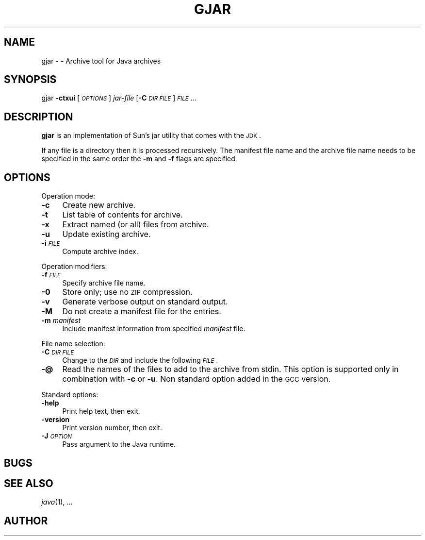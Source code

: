 .\" Automatically generated by Pod::Man 2.16 (Pod::Simple 3.05)
.\"
.\" Standard preamble:
.\" ========================================================================
.de Sh \" Subsection heading
.br
.if t .Sp
.ne 5
.PP
\fB\\$1\fR
.PP
..
.de Sp \" Vertical space (when we can't use .PP)
.if t .sp .5v
.if n .sp
..
.de Vb \" Begin verbatim text
.ft CW
.nf
.ne \\$1
..
.de Ve \" End verbatim text
.ft R
.fi
..
.\" Set up some character translations and predefined strings.  \*(-- will
.\" give an unbreakable dash, \*(PI will give pi, \*(L" will give a left
.\" double quote, and \*(R" will give a right double quote.  \*(C+ will
.\" give a nicer C++.  Capital omega is used to do unbreakable dashes and
.\" therefore won't be available.  \*(C` and \*(C' expand to `' in nroff,
.\" nothing in troff, for use with C<>.
.tr \(*W-
.ds C+ C\v'-.1v'\h'-1p'\s-2+\h'-1p'+\s0\v'.1v'\h'-1p'
.ie n \{\
.    ds -- \(*W-
.    ds PI pi
.    if (\n(.H=4u)&(1m=24u) .ds -- \(*W\h'-12u'\(*W\h'-12u'-\" diablo 10 pitch
.    if (\n(.H=4u)&(1m=20u) .ds -- \(*W\h'-12u'\(*W\h'-8u'-\"  diablo 12 pitch
.    ds L" ""
.    ds R" ""
.    ds C` ""
.    ds C' ""
'br\}
.el\{\
.    ds -- \|\(em\|
.    ds PI \(*p
.    ds L" ``
.    ds R" ''
'br\}
.\"
.\" Escape single quotes in literal strings from groff's Unicode transform.
.ie \n(.g .ds Aq \(aq
.el       .ds Aq '
.\"
.\" If the F register is turned on, we'll generate index entries on stderr for
.\" titles (.TH), headers (.SH), subsections (.Sh), items (.Ip), and index
.\" entries marked with X<> in POD.  Of course, you'll have to process the
.\" output yourself in some meaningful fashion.
.ie \nF \{\
.    de IX
.    tm Index:\\$1\t\\n%\t"\\$2"
..
.    nr % 0
.    rr F
.\}
.el \{\
.    de IX
..
.\}
.\"
.\" Accent mark definitions (@(#)ms.acc 1.5 88/02/08 SMI; from UCB 4.2).
.\" Fear.  Run.  Save yourself.  No user-serviceable parts.
.    \" fudge factors for nroff and troff
.if n \{\
.    ds #H 0
.    ds #V .8m
.    ds #F .3m
.    ds #[ \f1
.    ds #] \fP
.\}
.if t \{\
.    ds #H ((1u-(\\\\n(.fu%2u))*.13m)
.    ds #V .6m
.    ds #F 0
.    ds #[ \&
.    ds #] \&
.\}
.    \" simple accents for nroff and troff
.if n \{\
.    ds ' \&
.    ds ` \&
.    ds ^ \&
.    ds , \&
.    ds ~ ~
.    ds /
.\}
.if t \{\
.    ds ' \\k:\h'-(\\n(.wu*8/10-\*(#H)'\'\h"|\\n:u"
.    ds ` \\k:\h'-(\\n(.wu*8/10-\*(#H)'\`\h'|\\n:u'
.    ds ^ \\k:\h'-(\\n(.wu*10/11-\*(#H)'^\h'|\\n:u'
.    ds , \\k:\h'-(\\n(.wu*8/10)',\h'|\\n:u'
.    ds ~ \\k:\h'-(\\n(.wu-\*(#H-.1m)'~\h'|\\n:u'
.    ds / \\k:\h'-(\\n(.wu*8/10-\*(#H)'\z\(sl\h'|\\n:u'
.\}
.    \" troff and (daisy-wheel) nroff accents
.ds : \\k:\h'-(\\n(.wu*8/10-\*(#H+.1m+\*(#F)'\v'-\*(#V'\z.\h'.2m+\*(#F'.\h'|\\n:u'\v'\*(#V'
.ds 8 \h'\*(#H'\(*b\h'-\*(#H'
.ds o \\k:\h'-(\\n(.wu+\w'\(de'u-\*(#H)/2u'\v'-.3n'\*(#[\z\(de\v'.3n'\h'|\\n:u'\*(#]
.ds d- \h'\*(#H'\(pd\h'-\w'~'u'\v'-.25m'\f2\(hy\fP\v'.25m'\h'-\*(#H'
.ds D- D\\k:\h'-\w'D'u'\v'-.11m'\z\(hy\v'.11m'\h'|\\n:u'
.ds th \*(#[\v'.3m'\s+1I\s-1\v'-.3m'\h'-(\w'I'u*2/3)'\s-1o\s+1\*(#]
.ds Th \*(#[\s+2I\s-2\h'-\w'I'u*3/5'\v'-.3m'o\v'.3m'\*(#]
.ds ae a\h'-(\w'a'u*4/10)'e
.ds Ae A\h'-(\w'A'u*4/10)'E
.    \" corrections for vroff
.if v .ds ~ \\k:\h'-(\\n(.wu*9/10-\*(#H)'\s-2\u~\d\s+2\h'|\\n:u'
.if v .ds ^ \\k:\h'-(\\n(.wu*10/11-\*(#H)'\v'-.4m'^\v'.4m'\h'|\\n:u'
.    \" for low resolution devices (crt and lpr)
.if \n(.H>23 .if \n(.V>19 \
\{\
.    ds : e
.    ds 8 ss
.    ds o a
.    ds d- d\h'-1'\(ga
.    ds D- D\h'-1'\(hy
.    ds th \o'bp'
.    ds Th \o'LP'
.    ds ae ae
.    ds Ae AE
.\}
.rm #[ #] #H #V #F C
.\" ========================================================================
.\"
.IX Title "GJAR 1"
.TH GJAR 1 "2016-08-22" "0.99.1-pre" "GNU"
.\" For nroff, turn off justification.  Always turn off hyphenation; it makes
.\" way too many mistakes in technical documents.
.if n .ad l
.nh
.SH "NAME"
gjar \- \- Archive tool for Java archives
.SH "SYNOPSIS"
.IX Header "SYNOPSIS"
gjar \fB\-ctxui\fR [\fI\s-1OPTIONS\s0\fR] \fIjar-file\fR [\fB\-C\fR \fI\s-1DIR\s0\fR \fI\s-1FILE\s0\fR] \fI\s-1FILE\s0\fR...
.SH "DESCRIPTION"
.IX Header "DESCRIPTION"
\&\fBgjar\fR is an implementation of Sun's jar utility that comes with
the \s-1JDK\s0.
.PP
If any file is a directory then it is processed recursively.  The
manifest file name and the archive file name needs to be specified in
the same order the \fB\-m\fR and \fB\-f\fR flags are specified.
.SH "OPTIONS"
.IX Header "OPTIONS"
Operation mode:
.IP "\fB\-c\fR" 4
.IX Item "-c"
Create new archive.
.IP "\fB\-t\fR" 4
.IX Item "-t"
List table of contents for archive.
.IP "\fB\-x\fR" 4
.IX Item "-x"
Extract named (or all) files from archive.
.IP "\fB\-u\fR" 4
.IX Item "-u"
Update existing archive.
.IP "\fB\-i\fR \fI\s-1FILE\s0\fR" 4
.IX Item "-i FILE"
Compute archive index.
.PP
Operation modifiers:
.IP "\fB\-f\fR \fI\s-1FILE\s0\fR" 4
.IX Item "-f FILE"
Specify archive file name.
.IP "\fB\-0\fR" 4
.IX Item "-0"
Store only; use no \s-1ZIP\s0 compression.
.IP "\fB\-v\fR" 4
.IX Item "-v"
Generate verbose output on standard output.
.IP "\fB\-M\fR" 4
.IX Item "-M"
Do not create a manifest file for the entries.
.IP "\fB\-m\fR \fImanifest\fR" 4
.IX Item "-m manifest"
Include manifest information from specified \fImanifest\fR file.
.PP
File name selection:
.IP "\fB\-C\fR \fI\s-1DIR\s0\fR\fB \fR\fI\s-1FILE\s0\fR" 4
.IX Item "-C DIR FILE"
Change to the \fI\s-1DIR\s0\fR and include the following \fI\s-1FILE\s0\fR.
.IP "\fB\-@\fR" 4
.IX Item "-@"
Read the names of the files to add to the archive from stdin.  This
option is supported only in combination with \fB\-c\fR or \fB\-u\fR.
Non standard option added in the \s-1GCC\s0 version.
.PP
Standard options:
.IP "\fB\-help\fR" 4
.IX Item "-help"
Print help text, then exit.
.IP "\fB\-version\fR" 4
.IX Item "-version"
Print version number, then exit.
.IP "\fB\-J\fR\fI\s-1OPTION\s0\fR" 4
.IX Item "-JOPTION"
Pass argument to the Java runtime.
.SH "BUGS"
.IX Header "BUGS"
.SH "SEE ALSO"
.IX Header "SEE ALSO"
\&\fIjava\fR\|(1), ...
.SH "AUTHOR"
.IX Header "AUTHOR"
